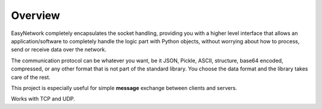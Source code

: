 ********
Overview
********

EasyNetwork completely encapsulates the socket handling, providing you with a higher level interface
that allows an application/software to completely handle the logic part with Python objects,
without worrying about how to process, send or receive data over the network.

The communication protocol can be whatever you want, be it JSON, Pickle, ASCII, structure, base64 encoded,
compressed, or any other format that is not part of the standard library.
You choose the data format and the library takes care of the rest.

This project is especially useful for simple **message** exchange between clients and servers.

Works with TCP and UDP.

